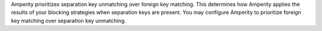 .. no title; include these back into datagrid/configure_stitch

.. tooltip-stitch-config-matching-classifier-start

Amperity prioritizes separation key unmatching over foreign key matching. This determines how Amperity applies the results of your blocking strategies when separation keys are present. You may configure Amperity to prioritize foreign key matching over separation key unmatching.

.. tooltip-stitch-config-matching-classifier-end
